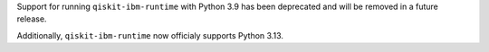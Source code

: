 Support for running ``qiskit-ibm-runtime`` with Python 3.9 has been deprecated and will
be removed in a future release. 

Additionally, ``qiskit-ibm-runtime`` now officialy supports Python 3.13.